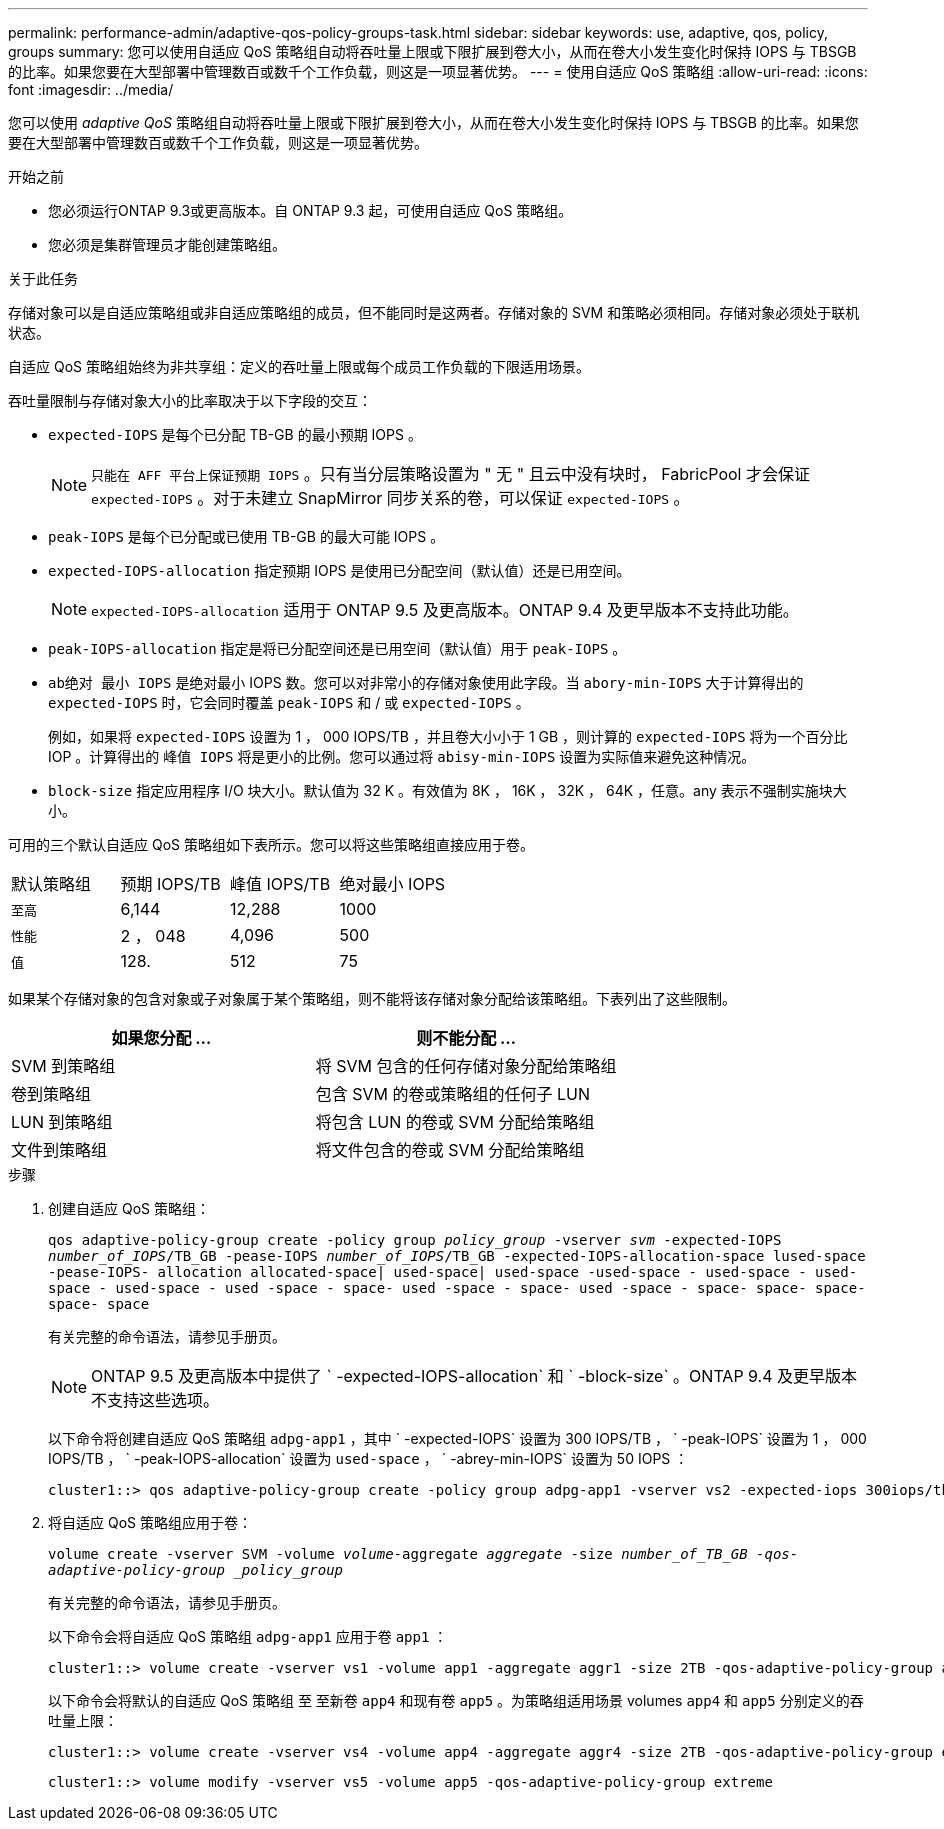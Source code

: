 ---
permalink: performance-admin/adaptive-qos-policy-groups-task.html 
sidebar: sidebar 
keywords: use, adaptive, qos, policy, groups 
summary: 您可以使用自适应 QoS 策略组自动将吞吐量上限或下限扩展到卷大小，从而在卷大小发生变化时保持 IOPS 与 TBSGB 的比率。如果您要在大型部署中管理数百或数千个工作负载，则这是一项显著优势。 
---
= 使用自适应 QoS 策略组
:allow-uri-read: 
:icons: font
:imagesdir: ../media/


[role="lead"]
您可以使用 _adaptive QoS_ 策略组自动将吞吐量上限或下限扩展到卷大小，从而在卷大小发生变化时保持 IOPS 与 TBSGB 的比率。如果您要在大型部署中管理数百或数千个工作负载，则这是一项显著优势。

.开始之前
* 您必须运行ONTAP 9.3或更高版本。自 ONTAP 9.3 起，可使用自适应 QoS 策略组。
* 您必须是集群管理员才能创建策略组。


.关于此任务
存储对象可以是自适应策略组或非自适应策略组的成员，但不能同时是这两者。存储对象的 SVM 和策略必须相同。存储对象必须处于联机状态。

自适应 QoS 策略组始终为非共享组：定义的吞吐量上限或每个成员工作负载的下限适用场景。

吞吐量限制与存储对象大小的比率取决于以下字段的交互：

* `expected-IOPS` 是每个已分配 TB-GB 的最小预期 IOPS 。
+
[NOTE]
====
`只能在 AFF 平台上保证预期 IOPS` 。只有当分层策略设置为 " 无 " 且云中没有块时， FabricPool 才会保证 `expected-IOPS` 。对于未建立 SnapMirror 同步关系的卷，可以保证 `expected-IOPS` 。

====
* `peak-IOPS` 是每个已分配或已使用 TB-GB 的最大可能 IOPS 。
* `expected-IOPS-allocation` 指定预期 IOPS 是使用已分配空间（默认值）还是已用空间。
+
[NOTE]
====
`expected-IOPS-allocation` 适用于 ONTAP 9.5 及更高版本。ONTAP 9.4 及更早版本不支持此功能。

====
* `peak-IOPS-allocation` 指定是将已分配空间还是已用空间（默认值）用于 `peak-IOPS` 。
* `ab绝对 最小 IOPS` 是绝对最小 IOPS 数。您可以对非常小的存储对象使用此字段。当 `abory-min-IOPS` 大于计算得出的 `expected-IOPS` 时，它会同时覆盖 `peak-IOPS` 和 / 或 `expected-IOPS` 。
+
例如，如果将 `expected-IOPS` 设置为 1 ， 000 IOPS/TB ，并且卷大小小于 1 GB ，则计算的 `expected-IOPS` 将为一个百分比 IOP 。计算得出的 `峰值 IOPS` 将是更小的比例。您可以通过将 `abisy-min-IOPS` 设置为实际值来避免这种情况。

* `block-size` 指定应用程序 I/O 块大小。默认值为 32 K 。有效值为 8K ， 16K ， 32K ， 64K ，任意。any 表示不强制实施块大小。


可用的三个默认自适应 QoS 策略组如下表所示。您可以将这些策略组直接应用于卷。

|===


| 默认策略组 | 预期 IOPS/TB | 峰值 IOPS/TB | 绝对最小 IOPS 


 a| 
`至高`
 a| 
6,144
 a| 
12,288
 a| 
1000



 a| 
`性能`
 a| 
2 ， 048
 a| 
4,096
 a| 
500



 a| 
`值`
 a| 
128.
 a| 
512
 a| 
75

|===
如果某个存储对象的包含对象或子对象属于某个策略组，则不能将该存储对象分配给该策略组。下表列出了这些限制。

|===
| 如果您分配 ... | 则不能分配 ... 


 a| 
SVM 到策略组
 a| 
将 SVM 包含的任何存储对象分配给策略组



 a| 
卷到策略组
 a| 
包含 SVM 的卷或策略组的任何子 LUN



 a| 
LUN 到策略组
 a| 
将包含 LUN 的卷或 SVM 分配给策略组



 a| 
文件到策略组
 a| 
将文件包含的卷或 SVM 分配给策略组

|===
.步骤
. 创建自适应 QoS 策略组：
+
`qos adaptive-policy-group create -policy group _policy_group_ -vserver _svm_ -expected-IOPS _number_of_IOPS_/TB_GB -pease-IOPS _number_of_IOPS_/TB_GB -expected-IOPS-allocation-space lused-space -pease-IOPS- allocation allocated-space| used-space| used-space -used-space - used-space - used-space - used-space - used -space - space- used -space - space- used -space - space- space- space- space- space`

+
有关完整的命令语法，请参见手册页。

+
[NOTE]
====
ONTAP 9.5 及更高版本中提供了 ` -expected-IOPS-allocation` 和 ` -block-size` 。ONTAP 9.4 及更早版本不支持这些选项。

====
+
以下命令将创建自适应 QoS 策略组 `adpg-app1` ，其中 ` -expected-IOPS` 设置为 300 IOPS/TB ， ` -peak-IOPS` 设置为 1 ， 000 IOPS/TB ， ` -peak-IOPS-allocation` 设置为 `used-space` ， ` -abrey-min-IOPS` 设置为 50 IOPS ：

+
[listing]
----
cluster1::> qos adaptive-policy-group create -policy group adpg-app1 -vserver vs2 -expected-iops 300iops/tb -peak-iops 1000iops/TB -peak-iops-allocation used-space -absolute-min-iops 50iops
----
. 将自适应 QoS 策略组应用于卷：
+
`volume create -vserver SVM -volume _volume_-aggregate _aggregate_ -size _number_of_TB_GB -qos-adaptive-policy-group _policy_group_`

+
有关完整的命令语法，请参见手册页。

+
以下命令会将自适应 QoS 策略组 `adpg-app1` 应用于卷 `app1` ：

+
[listing]
----
cluster1::> volume create -vserver vs1 -volume app1 -aggregate aggr1 -size 2TB -qos-adaptive-policy-group adpg-app1
----
+
以下命令会将默认的自适应 QoS 策略组 `至` 至新卷 `app4` 和现有卷 `app5` 。为策略组适用场景 volumes `app4` 和 `app5` 分别定义的吞吐量上限：

+
[listing]
----
cluster1::> volume create -vserver vs4 -volume app4 -aggregate aggr4 -size 2TB -qos-adaptive-policy-group extreme
----
+
[listing]
----
cluster1::> volume modify -vserver vs5 -volume app5 -qos-adaptive-policy-group extreme
----

